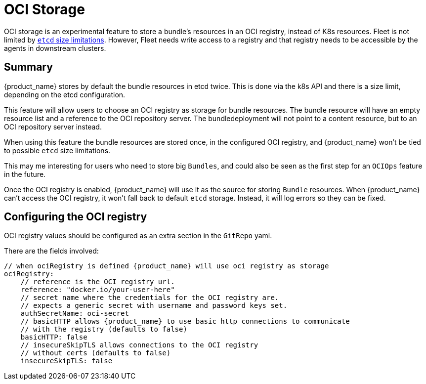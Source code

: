 = OCI Storage

OCI storage is an experimental feature to store a bundle's resources in an OCI registry, instead of K8s resources.
Fleet is not limited by https://etcd.io/docs/v3.4/dev-guide/limit/[`etcd` size limitations]. However,
Fleet needs write access to a registry and that registry needs to be accessible by the agents in downstream clusters.

== Summary

{product_name} stores by default the bundle resources in etcd twice. This is done via the k8s API and there is a size limit, depending on the etcd configuration.

This feature will allow users to choose an OCI registry as storage for bundle resources. The bundle resource will have an empty resource list and a reference to the OCI repository server. The bundledeployment will not point to a content resource, but to an OCI repository server instead.

When using this feature the bundle resources are stored once, in the configured OCI registry, and {product_name} won't be tied to possible `etcd` size limitations.

This may me interesting for users who need to store big `Bundles`, and could also be seen as the first step for an `OCIOps` feature in the future.

Once the OCI registry is enabled, {product_name} will use it as the source for storing `Bundle` resources. 
When {product_name} can't access the OCI registry, it won't fall back to default `etcd` storage. Instead, it will log errors so they can be fixed.

== Configuring the OCI registry

OCI registry values should be configured as an extra section in the `GitRepo` yaml.

There are the fields involved:

[,bash]
----
// when ociRegistry is defined {product_name} will use oci registry as storage
ociRegistry:
    // reference is the OCI registry url.
    reference: "docker.io/your-user-here"
    // secret name where the credentials for the OCI registry are.
    // expects a generic secret with username and password keys set.
    authSecretName: oci-secret
    // basicHTTP allows {product_name} to use basic http connections to communicate
    // with the registry (defaults to false)
    basicHTTP: false
    // insecureSkipTLS allows connections to the OCI registry
    // without certs (defaults to false)
    insecureSkipTLS: false
----
